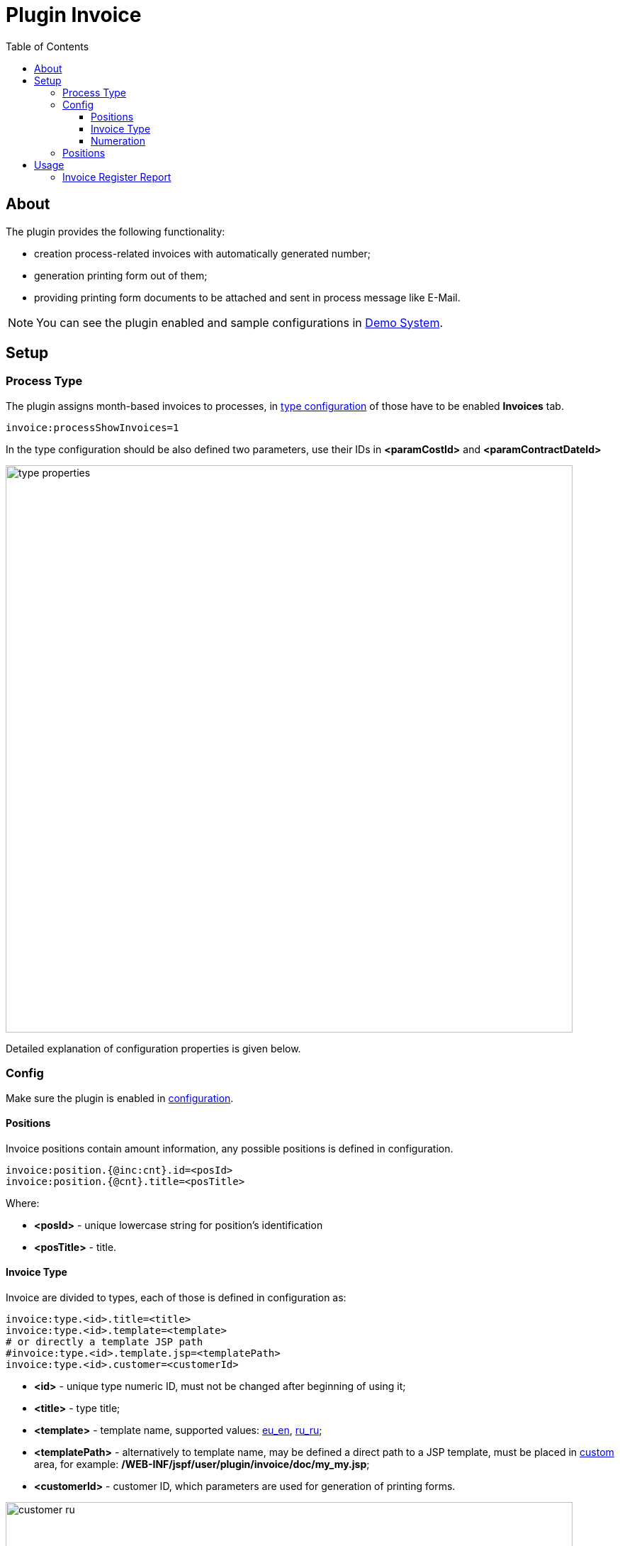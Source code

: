 = Plugin Invoice
:toc:
:toclevels: 4

[[about]]
== About
The plugin provides the following functionality:
[square]
* creation process-related invoices with automatically generated number;
* generation printing form out of them;
* providing printing form documents to be attached and sent in process message like E-Mail.

NOTE: You can see the plugin enabled and sample configurations in <<../../../kernel/install.adoc#demo, Demo System>>.

[[setup]]
== Setup

[[setup-process-type]]
=== Process Type
The plugin assigns month-based invoices to processes, in <<../../../kernel/process/index.adoc#setup-type, type configuration>> of those have to be enabled *Invoices* tab.
[source]
----
invoice:processShowInvoices=1
----

In the type configuration should be also defined two parameters, use their IDs in *<paramCostId>* and *<paramContractDateId>*

image::_res/type_properties.png[width="800px"]

Detailed explanation of configuration properties is given below.

[[setup-config]]
=== Config
Make sure the plugin is enabled in <<../../../kernel/setup.adoc#config, configuration>>.

[[setup-config-position]]
==== Positions
Invoice positions contain amount information, any possible positions is defined in configuration.

[source]
----
invoice:position.{@inc:cnt}.id=<posId>
invoice:position.{@cnt}.title=<posTitle>
----

Where:
[square]
* *<posId>* - unique lowercase string for position's identification
* *<posTitle>* - title.

[[setup-config-type]]
==== Invoice Type
Invoice are divided to types, each of those is defined in configuration as:

[source]
----
invoice:type.<id>.title=<title>
invoice:type.<id>.template=<template>
# or directly a template JSP path
#invoice:type.<id>.template.jsp=<templatePath>
invoice:type.<id>.customer=<customerId>
----

[square]
* *<id>* - unique type numeric ID, must not be changed after beginning of using it;
* *<title>* - type title;
* *<template>* - template name, supported values: link:_res/invoice_eu_en.pdf[eu_en], link:_res/invoice_ru_ru.pdf[ru_ru];
* *<templatePath>* - alternatively to template name, may be defined a direct path to a JSP template, must be placed in <<../../../kernel/extension.adoc#custom, custom>> area, for example: */WEB-INF/jspf/user/plugin/invoice/doc/my_my.jsp*;
* *<customerId>* - customer ID, which parameters are used for generation of printing forms.

image::_res/customer_ru.png[width="800px"]

[[setup-type-numeration]]
==== Numeration
Each invoice gets an unique number when generated, that can be configured:

[source]
----
invoice:type.<id>.number.class=<numberClass>
invoice:type.<id>.number.pattern=<patternNumber>
----

[square]
* *<numberClass>* - Java class implementing javadoc:org.bgerp.plugin.bil.invoice.num.NumberProvider[], javadoc:org.bgerp.plugin.bil.invoice.num.PatternBasedNumberProvider[] does pattern-based numeration.
* *<patternNumber>* - numeration pattern for *PatternBasedNumberProvider*, supports the following macros:
** *(${process_id:000000})* - process ID zero-padded from left for a needed length, this case to 6 digits;
** *(${date_from:yyyyMM})* - first date of the invoice from month formatted using date format;
** *(${date_to:yyyyMM})* - last date of the invoice to month formatted using date format;
** *(${number_in_month_for_process:00})* - sequential invoice number for a given process, also zero-padded from left.

[[setup-type-position]]
=== Positions
For adding <<setup-config-position, positions>> to a generated invoice are charged position providers.

[source]
----
invoice:type.<id>.provider.{@inc:cnt}.class=<providerClass>
invoice:type.<id>.provider.{@cnt}.expression=<jexlExpression>
----

[square]
* *<providerClass>* - Java class implementing javadoc:org.bgerp.plugin.bil.invoice.pos.PositionProvider[], javadoc:org.bgerp.plugin.bil.invoice.pos.ExpressionPositionProvider[] executed JEXL script for adding positions;
* *<jexlExpression>* - <<../../../kernel/extension.adoc#jexl, JEXL>> expression with additional objects:
** *invoice* invoice object of javadoc:org.bgerp.plugin.bil.invoice.model.Invoice[]
** *process* invoice process javadoc:ru.bgcrm.model.process.Process[]
** *processParam* process parameters map, result of *parameters* method in javadoc:ru.bgcrm.dao.ParamValueDAO[]

[[usage]]
== Usage
On the screen below is shown process card with activated plugin. Invoices are shown in reverse order, the last one is placed on the top of the table.

image::_res/process_invoice_table.png[width="800px"]

Clicking on the invoice's number opens generated HTML printing form.

image::_res/process_invoice_form.png[width="800px"]

To generate a new invoice, press *Add* button, select invoice type and required month's range.
They are will be suggested automatically based ont the last process' invoice.

image::_res/process_invoice_create_1.png[width="800px"]

On the next step are shown and can be edited invoice positions.

image::_res/process_invoice_create_2.png[]

After correction of generated positions list and create. In existing invoices the position list may be edited after creation using popup menu.

image::_res/process_invoice_popup_menu.png[width="800px"]

The menu provides also items to mark invoices paid / unpaid or delete them.

HTML printing forms of invoices are offered to be attached to messages.

image::_res/process_invoice_attachment.png[width="800px"]

[[usage-report]]
=== Invoice Register Report

The report allows to mark paid invoices and observe already paid for a used in a chosen month.

image::_res/report.png[width="800px"]
